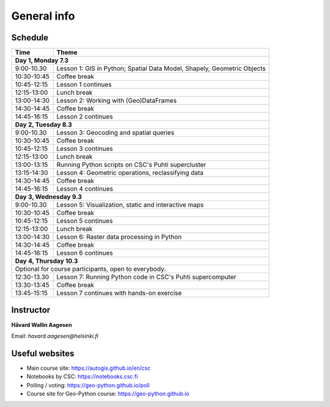 General info
============

Schedule
-----------

+----------------+---------------------------------+
| Time           | Theme                           |
+================+=================================+
| **Day 1, Monday 7.3**                            |
+----------------+---------------------------------+
| 9:00-10.30     | Lesson 1: GIS in Python;        |
|                | Spatial Data Model, Shapely,    |
|                | Geometric Objects               |
+----------------+---------------------------------+
| 10:30-10:45    | Coffee break                    |
+----------------+---------------------------------+
| 10:45-12:15    | Lesson 1 continues              |
+----------------+---------------------------------+
| 12:15-13:00    | Lunch break                     |
+----------------+---------------------------------+
| 13:00-14:30    | Lesson 2: Working with          |
|                | (Geo)DataFrames                 |
+----------------+---------------------------------+
| 14:30-14:45    | Coffee break                    |
+----------------+---------------------------------+
| 14:45-16:15    | Lesson 2 continues              |
+----------------+---------------------------------+
| **Day 2, Tuesday 8.3**                           |
+----------------+---------------------------------+
| 9:00-10.30     | Lesson 3: Geocoding and         |
|                | spatial queries                 |
+----------------+---------------------------------+
| 10:30-10:45    | Coffee break                    |
+----------------+---------------------------------+
| 10:45-12:15    | Lesson 3 continues              |
+----------------+---------------------------------+
| 12:15-13:00    | Lunch break                     |
+----------------+---------------------------------+
| 13:00-13:15    | Running Python scripts          |
|                | on CSC's Puhti supercluster     |
+----------------+---------------------------------+
| 13:15-14:30    | Lesson 4: Geometric operations, |
|                | reclassifying data              |
+----------------+---------------------------------+
| 14:30-14:45    | Coffee break                    |
+----------------+---------------------------------+
| 14:45-16:15    | Lesson 4 continues              |
+----------------+---------------------------------+
| **Day 3, Wednesday 9.3**                         |
+----------------+---------------------------------+
| 9:00-10.30     | Lesson 5: Visualization, static |
|                | and interactive maps            |
+----------------+---------------------------------+
| 10:30-10:45    | Coffee break                    |
+----------------+---------------------------------+
| 10:45-12:15    | Lesson 5 continues              |
+----------------+---------------------------------+
| 12:15-13:00    | Lunch break                     |
+----------------+---------------------------------+
| 13:00-14:30    | Lesson 6: Raster data processing|
|                | in Python                       |
+----------------+---------------------------------+
| 14:30-14:45    | Coffee break                    |
+----------------+---------------------------------+
| 14:45-16:15    | Lesson 6 continues              |
+----------------+---------------------------------+
| **Day 4, Thursday 10.3**                         |
+----------------+---------------------------------+
| Optional for course participants,                |
| open to everybody.                               |
+----------------+---------------------------------+
| 12:30-13.30    | Lesson 7: Running Python code   |
|                | in CSC's Puhti supercomputer    |
+----------------+---------------------------------+
| 13:30-13:45    | Coffee break                    |
+----------------+---------------------------------+
| 13:45-15:15    | Lesson 7 continues with         |
|                | hands-on exercise               |
+----------------+---------------------------------+


Instructor
-----------

**Håvard Wallin Aagesen**

Email: *havard.aagesen@helsinki.fi*

Useful websites
---------------

- Main course site: `<https://autogis.github.io/en/csc>`_
- Notebooks by CSC: `<https://notebooks.csc.fi>`_
- Polling / voting: `<https://geo-python.github.io/poll>`_
- Course site for Geo-Python course: `<https://geo-python.github.io>`_



